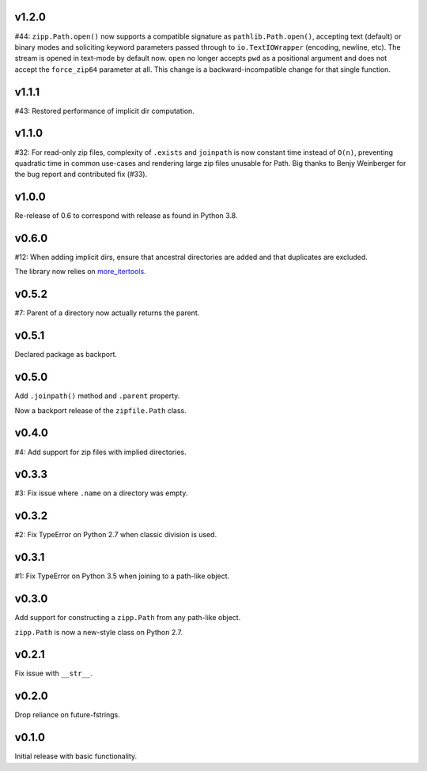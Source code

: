 v1.2.0
======

#44: ``zipp.Path.open()`` now supports a compatible signature
as ``pathlib.Path.open()``, accepting text (default) or binary
modes and soliciting keyword parameters passed through to
``io.TextIOWrapper`` (encoding, newline, etc). The stream is
opened in text-mode by default now. ``open`` no
longer accepts ``pwd`` as a positional argument and does not
accept the ``force_zip64`` parameter at all. This change is
a backward-incompatible change for that single function.

v1.1.1
======

#43: Restored performance of implicit dir computation.

v1.1.0
======

#32: For read-only zip files, complexity of ``.exists`` and
``joinpath`` is now constant time instead of ``O(n)``, preventing
quadratic time in common use-cases and rendering large
zip files unusable for Path. Big thanks to Benjy Weinberger
for the bug report and contributed fix (#33).

v1.0.0
======

Re-release of 0.6 to correspond with release as found in
Python 3.8.

v0.6.0
======

#12: When adding implicit dirs, ensure that ancestral directories
are added and that duplicates are excluded.

The library now relies on
`more_itertools <https://pypi.org/project/more_itertools>`_.

v0.5.2
======

#7: Parent of a directory now actually returns the parent.

v0.5.1
======

Declared package as backport.

v0.5.0
======

Add ``.joinpath()`` method and ``.parent`` property.

Now a backport release of the ``zipfile.Path`` class.

v0.4.0
======

#4: Add support for zip files with implied directories.

v0.3.3
======

#3: Fix issue where ``.name`` on a directory was empty.

v0.3.2
======

#2: Fix TypeError on Python 2.7 when classic division is used.

v0.3.1
======

#1: Fix TypeError on Python 3.5 when joining to a path-like object.

v0.3.0
======

Add support for constructing a ``zipp.Path`` from any path-like
object.

``zipp.Path`` is now a new-style class on Python 2.7.

v0.2.1
======

Fix issue with ``__str__``.

v0.2.0
======

Drop reliance on future-fstrings.

v0.1.0
======

Initial release with basic functionality.
